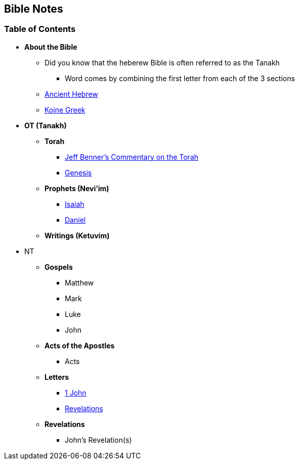 == Bible Notes

=== Table of Contents

* *About the Bible*
** Did you know that the heberew Bible is often referred to as the Tanakh
*** Word comes by combining the first letter from each of the 3 sections
** link:bible_hebrew_ancient[Ancient Hebrew]
** link:bible_greek_koine[Koine Greek]

* *OT (Tanakh)*
** *Torah*
*** https://www.ancient-hebrew.org/bookstore/digitalfiles/bct.pdf[Jeff Benner's Commentary on the Torah]
*** link:bible_genesis[Genesis]

** *Prophets (Nevi'im)*
*** link:bible_isaiah[Isaiah]
*** link:bible_daniel[Daniel]

** *Writings (Ketuvim)*

* NT
** *Gospels*
*** Matthew
*** Mark
*** Luke
*** John

** *Acts of the Apostles*
*** Acts

** *Letters*
*** link:bible_one_john[1 John]
*** link:bible_revelations[Revelations]

** *Revelations*
*** John's Revelation(s)

